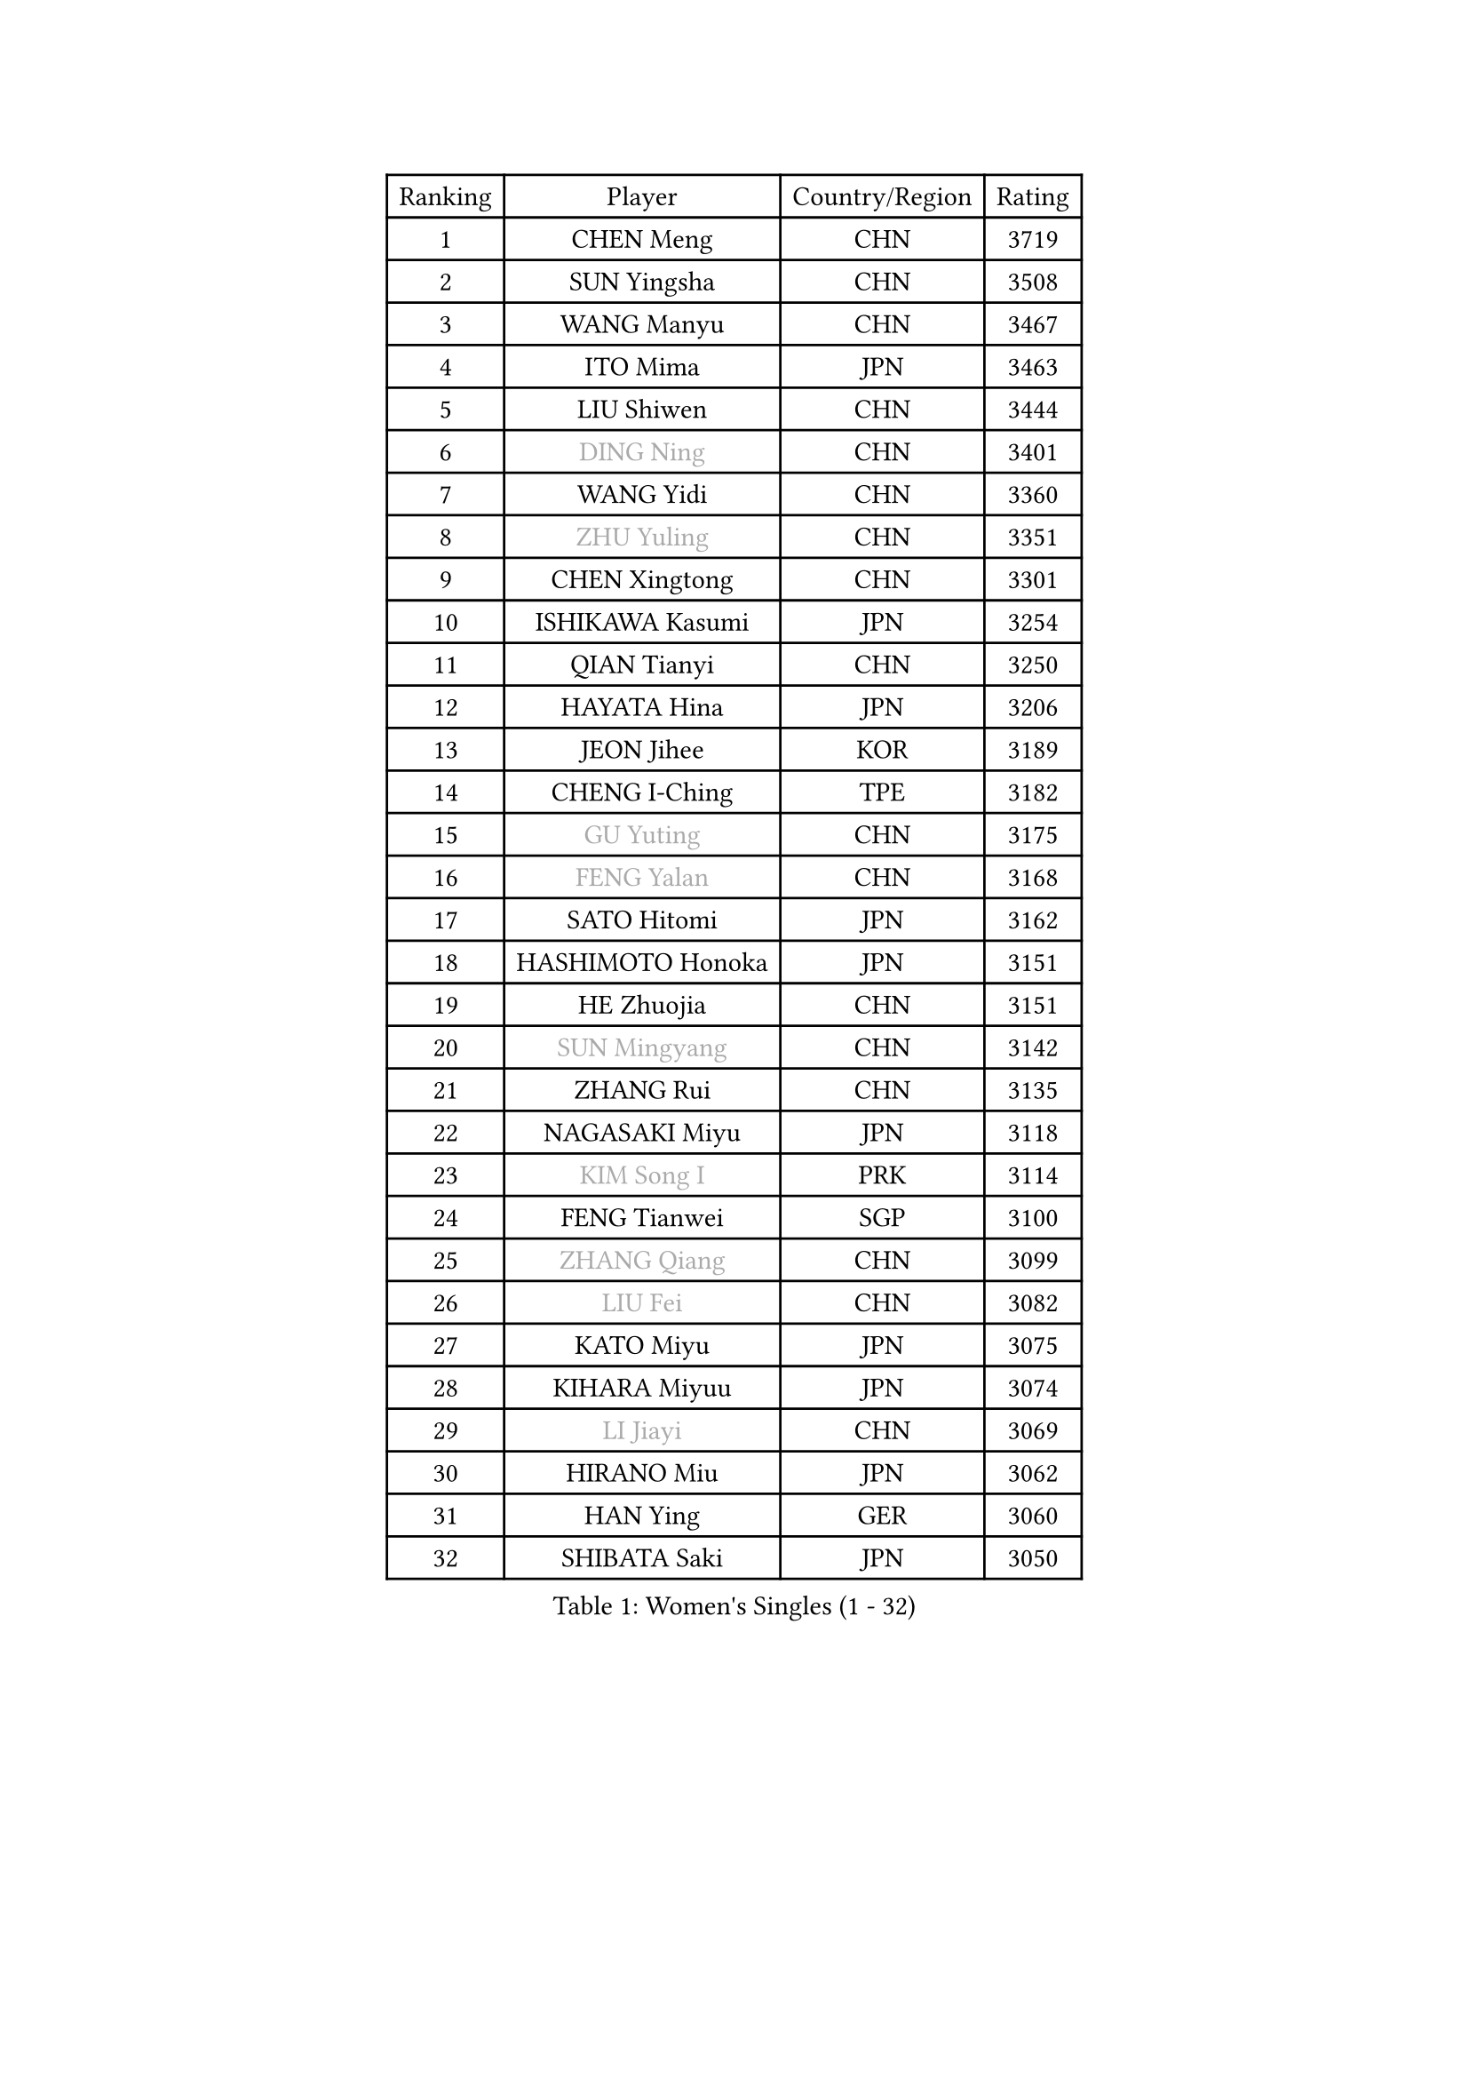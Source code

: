 
#set text(font: ("Courier New", "NSimSun"))
#figure(
  caption: "Women's Singles (1 - 32)",
    table(
      columns: 4,
      [Ranking], [Player], [Country/Region], [Rating],
      [1], [CHEN Meng], [CHN], [3719],
      [2], [SUN Yingsha], [CHN], [3508],
      [3], [WANG Manyu], [CHN], [3467],
      [4], [ITO Mima], [JPN], [3463],
      [5], [LIU Shiwen], [CHN], [3444],
      [6], [#text(gray, "DING Ning")], [CHN], [3401],
      [7], [WANG Yidi], [CHN], [3360],
      [8], [#text(gray, "ZHU Yuling")], [CHN], [3351],
      [9], [CHEN Xingtong], [CHN], [3301],
      [10], [ISHIKAWA Kasumi], [JPN], [3254],
      [11], [QIAN Tianyi], [CHN], [3250],
      [12], [HAYATA Hina], [JPN], [3206],
      [13], [JEON Jihee], [KOR], [3189],
      [14], [CHENG I-Ching], [TPE], [3182],
      [15], [#text(gray, "GU Yuting")], [CHN], [3175],
      [16], [#text(gray, "FENG Yalan")], [CHN], [3168],
      [17], [SATO Hitomi], [JPN], [3162],
      [18], [HASHIMOTO Honoka], [JPN], [3151],
      [19], [HE Zhuojia], [CHN], [3151],
      [20], [#text(gray, "SUN Mingyang")], [CHN], [3142],
      [21], [ZHANG Rui], [CHN], [3135],
      [22], [NAGASAKI Miyu], [JPN], [3118],
      [23], [#text(gray, "KIM Song I")], [PRK], [3114],
      [24], [FENG Tianwei], [SGP], [3100],
      [25], [#text(gray, "ZHANG Qiang")], [CHN], [3099],
      [26], [#text(gray, "LIU Fei")], [CHN], [3082],
      [27], [KATO Miyu], [JPN], [3075],
      [28], [KIHARA Miyuu], [JPN], [3074],
      [29], [#text(gray, "LI Jiayi")], [CHN], [3069],
      [30], [HIRANO Miu], [JPN], [3062],
      [31], [HAN Ying], [GER], [3060],
      [32], [SHIBATA Saki], [JPN], [3050],
    )
  )#pagebreak()

#set text(font: ("Courier New", "NSimSun"))
#figure(
  caption: "Women's Singles (33 - 64)",
    table(
      columns: 4,
      [Ranking], [Player], [Country/Region], [Rating],
      [33], [SHAN Xiaona], [GER], [3047],
      [34], [SHI Xunyao], [CHN], [3017],
      [35], [FAN Siqi], [CHN], [3013],
      [36], [YANG Xiaoxin], [MON], [2998],
      [37], [#text(gray, "CHA Hyo Sim")], [PRK], [2986],
      [38], [#text(gray, "CHE Xiaoxi")], [CHN], [2979],
      [39], [#text(gray, "LI Qian")], [POL], [2974],
      [40], [ANDO Minami], [JPN], [2972],
      [41], [LIU Weishan], [CHN], [2971],
      [42], [MITTELHAM Nina], [GER], [2969],
      [43], [CHEN Szu-Yu], [TPE], [2965],
      [44], [YU Fu], [POR], [2964],
      [45], [#text(gray, "LIU Xi")], [CHN], [2963],
      [46], [CHOI Hyojoo], [KOR], [2959],
      [47], [SOLJA Petrissa], [GER], [2956],
      [48], [#text(gray, "KIM Nam Hae")], [PRK], [2954],
      [49], [NI Xia Lian], [LUX], [2949],
      [50], [GUO Yuhan], [CHN], [2949],
      [51], [YU Mengyu], [SGP], [2944],
      [52], [CHEN Yi], [CHN], [2941],
      [53], [DIAZ Adriana], [PUR], [2934],
      [54], [YANG Ha Eun], [KOR], [2925],
      [55], [POLCANOVA Sofia], [AUT], [2922],
      [56], [ZENG Jian], [SGP], [2922],
      [57], [DOO Hoi Kem], [HKG], [2912],
      [58], [SUH Hyo Won], [KOR], [2907],
      [59], [LEE Zion], [KOR], [2901],
      [60], [OJIO Haruna], [JPN], [2901],
      [61], [#text(gray, "EKHOLM Matilda")], [SWE], [2900],
      [62], [#text(gray, "LI Jie")], [NED], [2896],
      [63], [SOO Wai Yam Minnie], [HKG], [2895],
      [64], [EERLAND Britt], [NED], [2890],
    )
  )#pagebreak()

#set text(font: ("Courier New", "NSimSun"))
#figure(
  caption: "Women's Singles (65 - 96)",
    table(
      columns: 4,
      [Ranking], [Player], [Country/Region], [Rating],
      [65], [KUAI Man], [CHN], [2888],
      [66], [MORI Sakura], [JPN], [2887],
      [67], [LEE Ho Ching], [HKG], [2861],
      [68], [#text(gray, "LIU Xin")], [CHN], [2854],
      [69], [PESOTSKA Margaryta], [UKR], [2854],
      [70], [CHENG Hsien-Tzu], [TPE], [2849],
      [71], [BATRA Manika], [IND], [2845],
      [72], [KIM Hayeong], [KOR], [2844],
      [73], [SHIN Yubin], [KOR], [2842],
      [74], [#text(gray, "HAMAMOTO Yui")], [JPN], [2837],
      [75], [YUAN Jia Nan], [FRA], [2832],
      [76], [#text(gray, "LI Jiao")], [NED], [2829],
      [77], [ODO Satsuki], [JPN], [2822],
      [78], [WANG Xiaotong], [CHN], [2821],
      [79], [SHAO Jieni], [POR], [2805],
      [80], [LEE Eunhye], [KOR], [2803],
      [81], [ZHU Chengzhu], [HKG], [2803],
      [82], [MIKHAILOVA Polina], [RUS], [2801],
      [83], [LIU Jia], [AUT], [2801],
      [84], [MONTEIRO DODEAN Daniela], [ROU], [2793],
      [85], [#text(gray, "MAEDA Miyu")], [JPN], [2793],
      [86], [WINTER Sabine], [GER], [2792],
      [87], [WANG Amy], [USA], [2787],
      [88], [KIM Byeolnim], [KOR], [2785],
      [89], [SAMARA Elizabeta], [ROU], [2784],
      [90], [SAWETTABUT Suthasini], [THA], [2776],
      [91], [PYON Song Gyong], [PRK], [2773],
      [92], [POTA Georgina], [HUN], [2772],
      [93], [ZHANG Lily], [USA], [2757],
      [94], [GRZYBOWSKA-FRANC Katarzyna], [POL], [2754],
      [95], [PARANANG Orawan], [THA], [2749],
      [96], [BALAZOVA Barbora], [SVK], [2749],
    )
  )#pagebreak()

#set text(font: ("Courier New", "NSimSun"))
#figure(
  caption: "Women's Singles (97 - 128)",
    table(
      columns: 4,
      [Ranking], [Player], [Country/Region], [Rating],
      [97], [MATELOVA Hana], [CZE], [2747],
      [98], [BILENKO Tetyana], [UKR], [2746],
      [99], [#text(gray, "SHIOMI Maki")], [JPN], [2744],
      [100], [LIU Hsing-Yin], [TPE], [2741],
      [101], [YOON Hyobin], [KOR], [2741],
      [102], [#text(gray, "SUN Jiayi")], [CRO], [2731],
      [103], [#text(gray, "SOMA Yumeno")], [JPN], [2728],
      [104], [YOO Eunchong], [KOR], [2727],
      [105], [#text(gray, "LI Xiang")], [ITA], [2727],
      [106], [#text(gray, "PAVLOVICH Viktoria")], [BLR], [2727],
      [107], [#text(gray, "MA Wenting")], [NOR], [2726],
      [108], [MADARASZ Dora], [HUN], [2725],
      [109], [WU Yue], [USA], [2725],
      [110], [VOROBEVA Olga], [RUS], [2723],
      [111], [YANG Huijing], [CHN], [2710],
      [112], [LIN Ye], [SGP], [2707],
      [113], [SZOCS Bernadette], [ROU], [2707],
      [114], [LI Yu-Jhun], [TPE], [2704],
      [115], [#text(gray, "GASNIER Laura")], [FRA], [2701],
      [116], [#text(gray, "KOMWONG Nanthana")], [THA], [2700],
      [117], [BAJOR Natalia], [POL], [2699],
      [118], [TAKAHASHI Bruna], [BRA], [2695],
      [119], [DIACONU Adina], [ROU], [2695],
      [120], [HUANG Yi-Hua], [TPE], [2694],
      [121], [CIOBANU Irina], [ROU], [2694],
      [122], [NG Wing Nam], [HKG], [2673],
      [123], [LIU Juan], [CHN], [2671],
      [124], [SASAO Asuka], [JPN], [2671],
      [125], [ZHANG Mo], [CAN], [2667],
      [126], [SAWETTABUT Jinnipa], [THA], [2653],
      [127], [TAILAKOVA Mariia], [RUS], [2647],
      [128], [LAM Yee Lok], [HKG], [2646],
    )
  )